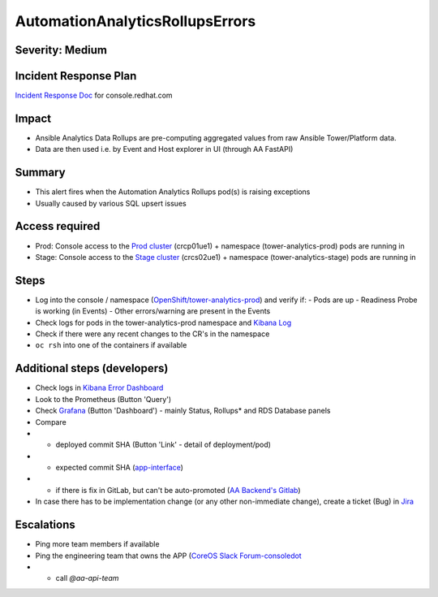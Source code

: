 AutomationAnalyticsRollupsErrors
===================

Severity: Medium
------------------

Incident Response Plan
----------------------

`Incident Response Doc`_ for console.redhat.com

Impact
------

- Ansible Analytics Data Rollups are pre-computing aggregated values from raw Ansible Tower/Platform data.
- Data are then used i.e. by Event and Host explorer in UI (through AA FastAPI)

Summary
-------

- This alert fires when the Automation Analytics Rollups pod(s) is raising exceptions
- Usually caused by various SQL upsert issues

Access required
---------------

- Prod: Console access to the `Prod cluster`_ (crcp01ue1) + namespace (tower-analytics-prod) pods are running in
- Stage: Console access to the `Stage cluster`_ (crcs02ue1) + namespace (tower-analytics-stage) pods are running in

Steps
-----

- Log into the console / namespace (`OpenShift/tower-analytics-prod`_) and verify if:
  - Pods are up
  - Readiness Probe is working (in Events)
  - Other errors/warning are present in the Events
- Check logs for pods in the tower-analytics-prod namespace and `Kibana Log`_
- Check if there were any recent changes to the CR's in the namespace
- ``oc rsh`` into one of the containers if available

Additional steps (developers)
-----------------------------
- Check logs in `Kibana Error Dashboard`_
- Look to the Prometheus (Button 'Query')
- Check `Grafana`_ (Button 'Dashboard') - mainly Status, Rollups* and RDS Database panels
- Compare
- - deployed commit SHA (Button 'Link' - detail of deployment/pod)
- - expected commit SHA (`app-interface`_)
- - if there is fix in GitLab, but can't be auto-promoted (`AA Backend's Gitlab`_)
- In case there has to be implementation change (or any other non-immediate change), create a ticket (Bug) in `Jira`_

Escalations
-----------

- Ping more team members if available
- Ping the engineering team that owns the APP (`CoreOS Slack Forum-consoledot`_
- - call `@aa-api-team`

.. _AA Backend's Gitlab: https://gitlab.cee.redhat.com/automation-analytics/automation-analytics-backend/-/commits/main.. _Incident Response Doc: https://docs.google.com/document/d/1AyEQnL4B11w7zXwum8Boty2IipMIxoFw1ri1UZB6xJE
.. _app-interface: https://gitlab.cee.redhat.com/service/app-interface/-/blob/master/data/services/insights/tower-analytics/deploy-clowder.yml
.. _CoreOS Slack Forum-consoledot: https://app.slack.com/client/T027F3GAJ/C022YV4E0NA
.. _Grafana: https://grafana.app-sre.devshift.net/d/81Du_aIHdf/automation-analytics?orgId=1&refresh=15m&var-Datasource=crcp01ue1-prometheus&var-DatasourceRDS=app-sre-prod-01-prometheus&var-namespace=tower-analytics-prod&var-granularity=daily&var-granularity=monthly&var-granularity=yearly&var-realtime_rollup_series=ta_rollup_processor_rollup_event_explorer_rollup_time_bucket&var-realtime_rollup_series=ta_rollup_processor_rollup_host_event_explorer_rollup_time_bucket&var-realtime_rollup_series=ta_rollup_processor_rollup_host_explorer_rollup_time_bucket&var-realtime_rollup_series=ta_rollup_processor_rollup_job_explorer_rollup_failed_steps_time_bucket&var-realtime_rollup_series=ta_rollup_processor_rollup_job_explorer_rollup_jobs_time_bucket&var-realtime_rollup_series=ta_rollup_processor_rollup_job_explorer_rollup_workflow_hierarchy_time_bucket&var-realtime_rollup_series=ta_rollup_processor_rollup_job_explorer_rollup_workflows_time_bucket&var-granularity_rollups=job_explorer&var-granularity_rollups=event_explorer&var-granularity_rollups=host_explorer&var-processor_tables=analytics_bundle&var-processor_tables=events_table&var-processor_tables=unified_jobs
.. _Incident Response Doc: https://docs.google.com/document/d/1AyEQnL4B11w7zXwum8Boty2IipMIxoFw1ri1UZB6xJE
.. _Jira: https://issues.redhat.com/browse/AA
.. _Kibana Log: https://kibana.apps.crcp01ue1.o9m8.p1.openshiftapps.com/app/kibana#/discover?_g=(filters:!(),refreshInterval:(pause:!t,value:0),time:(from:now-24h,to:now))&_a=(columns:!(source_host,levelname,funcName,message,'@message'),filters:!(('$state':(store:appState),meta:(alias:!n,disabled:!f,index:'43c5fed0-d5ce-11ea-b58c-a7c95afd7a5d',key:levelname,negate:!t,params:(query:INFO),type:phrase),query:(match_phrase:(levelname:INFO)))),index:ffb9f2a0-5408-11eb-bad1-cf638f17b353,interval:auto,query:(language:kuery,query:'@log_stream:*uvicorn.error*%20AND%20source_host:*fastapi*'),sort:!())
.. _Kibana Error Dashboard: https://kibana.apps.crcp01ue1.o9m8.p1.openshiftapps.com/app/kibana#/dashboard/c378da30-5c92-11eb-bad1-cf638f17b353?_a=(description:'',filters:!(('$state':(store:appState),meta:(alias:!n,disabled:!f,index:ffb9f2a0-5408-11eb-bad1-cf638f17b353,key:levelname,negate:!f,params:(query:ERROR),type:phrase),query:(match_phrase:(levelname:ERROR))),('$state':(store:appState),meta:(alias:!n,disabled:!f,index:ffb9f2a0-5408-11eb-bad1-cf638f17b353,key:levelname,negate:!t,params:!(INFO,DEBUG),type:phrases,value:'INFO,%20DEBUG'),query:(bool:(minimum_should_match:1,should:!((match_phrase:(levelname:INFO)),(match_phrase:(levelname:DEBUG)))))),('$state':(store:appState),meta:(alias:'Message%20Recovery',disabled:!f,index:ffb9f2a0-5408-11eb-bad1-cf638f17b353,key:source_host,negate:!t,params:!('*automation-analytics-message-recover*','*automation-analytics-bundle-recovery*'),type:phrases,value:'*automation-analytics-message-recover*,%20*automation-analytics-bundle-recovery*'),query:(bool:(minimum_should_match:1,should:!((match_phrase:(source_host:'*automation-analytics-message-recover*')),(match_phrase:(source_host:'*automation-analytics-bundle-recovery*')))))),('$state':(store:appState),meta:(alias:FastAPI,disabled:!t,index:ffb9f2a0-5408-11eb-bad1-cf638f17b353,key:source_host,negate:!t,params:(query:'*automation-analytics-api-fastapi*'),type:phrase),query:(match_phrase:(source_host:'*automation-analytics-api-fastapi*'))),('$state':(store:appState),meta:(alias:Processor,disabled:!t,index:ffb9f2a0-5408-11eb-bad1-cf638f17b353,key:source_host,negate:!f,params:(query:'automation-analytics-processor*'),type:phrase),query:(match_phrase:(source_host:'automation-analytics-processor*'))),('$state':(store:appState),meta:(alias:Rollups,disabled:!t,index:ffb9f2a0-5408-11eb-bad1-cf638f17b353,key:source_host,negate:!t,params:(query:'automation-analytics-rollups*'),type:phrase),query:(match_phrase:(source_host:'automation-analytics-rollups*'))),('$state':(store:appState),meta:(alias:!n,disabled:!t,index:ffb9f2a0-5408-11eb-bad1-cf638f17b353,key:levelname,negate:!f,params:(query:WARNING),type:phrase),query:(match_phrase:(levelname:WARNING))),('$state':(store:appState),meta:(alias:'Red%20Hat%20accounts',disabled:!f,index:ffb9f2a0-5408-11eb-bad1-cf638f17b353,key:tenant,negate:!t,params:!('5318290','11009103','6340056','11789772','1979710','12817815','11971228','12369592'),type:phrases,value:'5,318,290,%2011,009,103,%206,340,056,%2011,789,772,%201,979,710,%2012,817,815,%2011,971,228,%2012,369,592'),query:(bool:(minimum_should_match:1,should:!((match_phrase:(tenant:'5318290')),(match_phrase:(tenant:'11009103')),(match_phrase:(tenant:'6340056')),(match_phrase:(tenant:'11789772')),(match_phrase:(tenant:'1979710')),(match_phrase:(tenant:'12817815')),(match_phrase:(tenant:'11971228')),(match_phrase:(tenant:'12369592')))))),('$state':(store:appState),meta:(alias:!n,disabled:!t,index:ffb9f2a0-5408-11eb-bad1-cf638f17b353,key:elapsed,negate:!f,params:(gte:30,lt:100),type:range),range:(elapsed:(gte:30,lt:100))),('$state':(store:appState),meta:(alias:!n,disabled:!f,index:ffb9f2a0-5408-11eb-bad1-cf638f17b353,key:exception,negate:!t,params:(query:'*sqlalchemy.exc.OperationalError:%20(psycopg2.errors.QueryCanceled)%20canceling%20statement%20due%20to%20statement%20timeout*'),type:phrase),query:(match_phrase:(exception:'*sqlalchemy.exc.OperationalError:%20(psycopg2.errors.QueryCanceled)%20canceling%20statement%20due%20to%20statement%20timeout*'))),('$state':(store:appState),meta:(alias:!n,disabled:!f,index:ffb9f2a0-5408-11eb-bad1-cf638f17b353,key:'@message',negate:!t,params:(query:'%5BProcessor%5D%20Processing%20error:%20%5BErrno%202%5D%20No%20such%20file*'),type:phrase),query:(match_phrase:('@message':'%5BProcessor%5D%20Processing%20error:%20%5BErrno%202%5D%20No%20such%20file*'))),('$state':(store:appState),meta:(alias:!n,disabled:!t,index:ffb9f2a0-5408-11eb-bad1-cf638f17b353,key:message,negate:!f,params:(query:'%5BRBAC%5D%20RBAC%20Service%20call%20failure*'),type:phrase),query:(match_phrase:(message:'%5BRBAC%5D%20RBAC%20Service%20call%20failure*'))),('$state':(store:appState),meta:(alias:!n,disabled:!f,index:ffb9f2a0-5408-11eb-bad1-cf638f17b353,key:'@message',negate:!t,params:(query:'Processing%20error:%20Error%20-3*'),type:phrase),query:(match_phrase:('@message':'Processing%20error:%20Error%20-3*'))),('$state':(store:appState),meta:(alias:!n,disabled:!f,index:ffb9f2a0-5408-11eb-bad1-cf638f17b353,key:'@message',negate:!t,params:(query:'%5BProcessor%5D%20Processing%20error:%20Compressed%20file%20ended%20before%20the%20end-of-stream%20marker%20was%20reached'),type:phrase),query:(match_phrase:('@message':'%5BProcessor%5D%20Processing%20error:%20Compressed%20file%20ended%20before%20the%20end-of-stream%20marker%20was%20reached'))),('$state':(store:appState),meta:(alias:!n,disabled:!f,index:ffb9f2a0-5408-11eb-bad1-cf638f17b353,key:message.keyword,negate:!t,params:(query:'%5BProcessor%5D%20Processing%20error:%20file%20could%20not%20be%20opened%20successfully'),type:phrase),query:(match_phrase:(message.keyword:'%5BProcessor%5D%20Processing%20error:%20file%20could%20not%20be%20opened%20successfully')))),fullScreenMode:!f,options:(hidePanelTitles:!f,useMargins:!t),panels:!((embeddableConfig:(),gridData:(h:7,i:'41a415bd-3fbf-4af9-9e26-169807ceb4c0',w:48,x:0,y:0),id:a9478380-5c99-11eb-bad1-cf638f17b353,panelIndex:'41a415bd-3fbf-4af9-9e26-169807ceb4c0',type:visualization,version:'7.7.1'),(embeddableConfig:(),gridData:(h:15,i:ab8fcc36-f628-495f-9fee-2756275b03b9,w:11,x:0,y:7),id:'9d443b00-540b-11eb-bad1-cf638f17b353',panelIndex:ab8fcc36-f628-495f-9fee-2756275b03b9,type:visualization,version:'7.7.1'),(embeddableConfig:(),gridData:(h:15,i:'8fec71f1-a79f-49f3-be7f-ef82b1b9848e',w:10,x:11,y:7),id:'78898710-5c9a-11eb-bad1-cf638f17b353',panelIndex:'8fec71f1-a79f-49f3-be7f-ef82b1b9848e',type:visualization,version:'7.7.1'),(embeddableConfig:(table:!n,vis:(params:(sort:(columnIndex:1,direction:desc)))),gridData:(h:15,i:a278e299-a2f3-423e-b844-2f8ef0e0e68c,w:7,x:21,y:7),id:b3df3cd0-540a-11eb-bad1-cf638f17b353,panelIndex:a278e299-a2f3-423e-b844-2f8ef0e0e68c,type:visualization,version:'7.7.1'),(embeddableConfig:(),gridData:(h:15,i:'1fd74f16-1253-4f31-a636-d2c7bbc643fc',w:10,x:28,y:7),id:bc3eb200-5c95-11eb-bad1-cf638f17b353,panelIndex:'1fd74f16-1253-4f31-a636-d2c7bbc643fc',type:visualization,version:'7.7.1'),(embeddableConfig:(),gridData:(h:15,i:'984fc0df-c412-4385-a206-faa458427654',w:10,x:38,y:7),id:'4e919390-c43b-11eb-8c9c-c3e62251cf3b',panelIndex:'984fc0df-c412-4385-a206-faa458427654',type:visualization,version:'7.7.1'),(embeddableConfig:(columns:!(source_host,levelname,tenant,message,exception,tower_version,tower_license_type)),gridData:(h:39,i:'5ccbc380-0874-49c0-9894-4b098d97cfac',w:48,x:0,y:22),id:'3071ea30-5c90-11eb-bad1-cf638f17b353',panelIndex:'5ccbc380-0874-49c0-9894-4b098d97cfac',type:search,version:'7.7.1')),query:(language:kuery,query:''),timeRestore:!t,title:'Tower%20Analytics%20error%20dashboard',viewMode:view)&_g=(filters:!(),refreshInterval:(pause:!t,value:0),time:(from:now-5d,to:now))
.. _OpenShift/tower-analytics-prod: https://console-openshift-console.apps.crcp01ue1.o9m8.p1.openshiftapps.com/k8s/ns/tower-analytics-prod/deployments/automation-analytics-api-fastapi-v2
.. _Prod Cluster: https://visual-app-interface.devshift.net/clusters#/openshift/crcp01ue1/cluster.yml
.. _Stage Cluster: https://visual-app-interface.devshift.net/clusters#/openshift/crcs02ue1/cluster.yml
